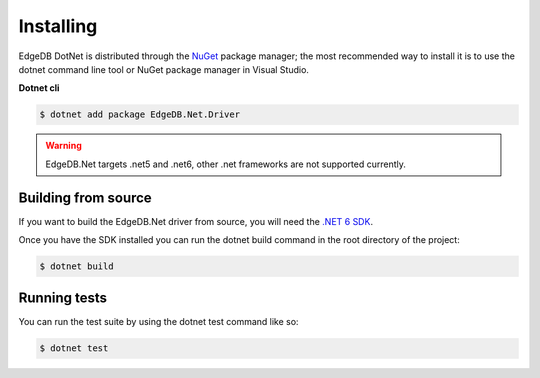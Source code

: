 .. _edgedb-dotnet-installation:

Installing
==========

EdgeDB DotNet is distributed through the `NuGet`_ package manager; the most recommended way to install 
it is to use the dotnet command line tool or NuGet package manager in Visual Studio.

**Dotnet cli**

.. code-block:: bash
  
  $ dotnet add package EdgeDB.Net.Driver


.. warning:: 
  
  EdgeDB.Net targets .net5 and .net6, other .net frameworks are not supported currently.


Building from source
--------------------

If you want to build the EdgeDB.Net driver from source, you will need the `.NET 6 SDK`_.
  
Once you have the SDK installed you can run the dotnet build command in the root directory of the project:

.. code:: bash

  $ dotnet build


Running tests
-------------

You can run the test suite by using the dotnet test command like so:

.. code:: bash

  $ dotnet test



.. _NuGet: https://www.nuget.org/packages/EdgeDB.Driver.DotNet/
.. _.NET 6 SDK: https://dotnet.microsoft.com/en-us/download
